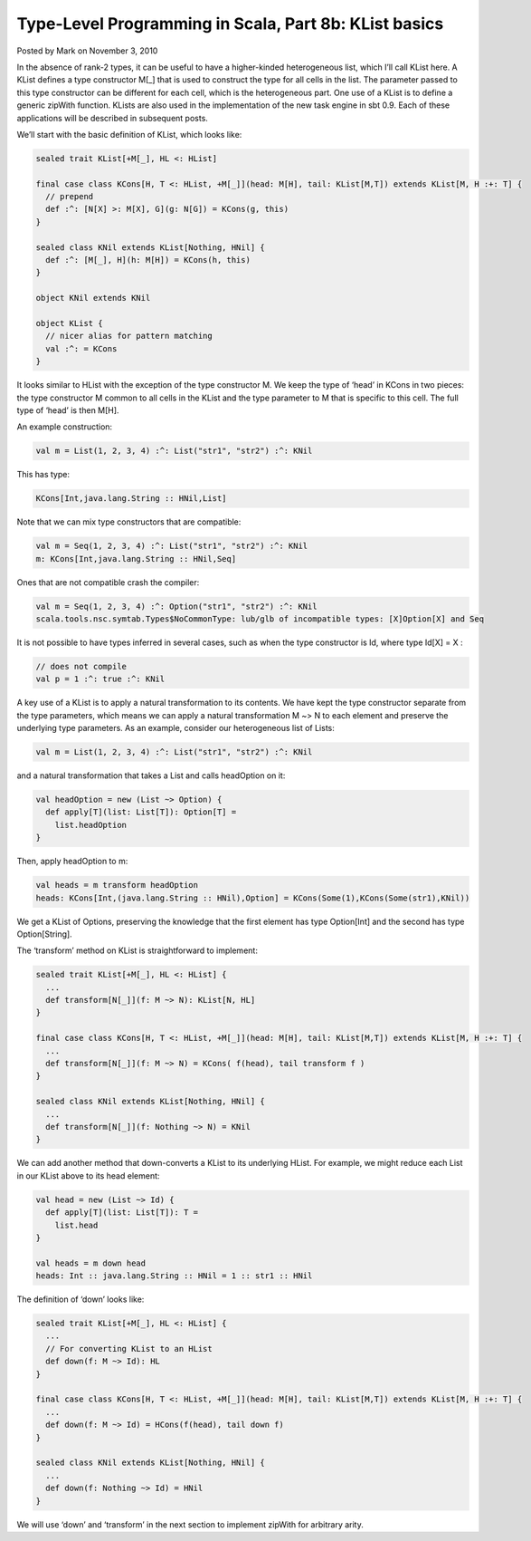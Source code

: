 Type-Level Programming in Scala, Part 8b: KList basics
-------------------------------------------------------------

Posted by Mark on November 3, 2010

In the absence of rank-2 types, it can be useful to have a higher-kinded heterogeneous list, which I’ll call KList here. A KList defines a type constructor M[_] that is used to construct the type for all cells in the list. The parameter passed to this type constructor can be different for each cell, which is the heterogeneous part. One use of a KList is to define a generic zipWith function. KLists are also used in the implementation of the new task engine in sbt 0.9. Each of these applications will be described in subsequent posts.

We’ll start with the basic definition of KList, which looks like:

.. code-block:: scala

  sealed trait KList[+M[_], HL <: HList]

  final case class KCons[H, T <: HList, +M[_]](head: M[H], tail: KList[M,T]) extends KList[M, H :+: T] {
    // prepend
    def :^: [N[X] >: M[X], G](g: N[G]) = KCons(g, this)
  }

  sealed class KNil extends KList[Nothing, HNil] {
    def :^: [M[_], H](h: M[H]) = KCons(h, this)
  }

  object KNil extends KNil

  object KList {
    // nicer alias for pattern matching
    val :^: = KCons
  }

It looks similar to HList with the exception of the type constructor M. We keep the type of ‘head’ in KCons in two pieces: the type constructor M common to all cells in the KList and the type parameter to M that is specific to this cell. The full type of ‘head’ is then M[H].

An example construction:

.. code-block:: scala

  val m = List(1, 2, 3, 4) :^: List("str1", "str2") :^: KNil

This has type:

.. code-block:: scala

  KCons[Int,java.lang.String :: HNil,List]

Note that we can mix type constructors that are compatible:

.. code-block:: scala

  val m = Seq(1, 2, 3, 4) :^: List("str1", "str2") :^: KNil
  m: KCons[Int,java.lang.String :: HNil,Seq]

Ones that are not compatible crash the compiler:

.. code-block:: scala

  val m = Seq(1, 2, 3, 4) :^: Option("str1", "str2") :^: KNil
  scala.tools.nsc.symtab.Types$NoCommonType: lub/glb of incompatible types: [X]Option[X] and Seq

It is not possible to have types inferred in several cases, such as when the type constructor is Id, where type Id[X] = X :

.. code-block:: scala

  // does not compile
  val p = 1 :^: true :^: KNil

A key use of a KList is to apply a natural transformation to its contents. We have kept the type constructor separate from the type parameters, which means we can apply a natural transformation M ~> N to each element and preserve the underlying type parameters. As an example, consider our heterogeneous list of Lists:

.. code-block:: scala

  val m = List(1, 2, 3, 4) :^: List("str1", "str2") :^: KNil

and a natural transformation that takes a List and calls headOption on it:

.. code-block:: scala

  val headOption = new (List ~> Option) {
    def apply[T](list: List[T]): Option[T] =
      list.headOption
  }

Then, apply headOption to m:

.. code-block:: scala

  val heads = m transform headOption
  heads: KCons[Int,(java.lang.String :: HNil),Option] = KCons(Some(1),KCons(Some(str1),KNil))

We get a KList of Options, preserving the knowledge that the first element has type Option[Int] and the second has type Option[String].

The ‘transform’ method on KList is straightforward to implement:

.. code-block:: scala

  sealed trait KList[+M[_], HL <: HList] {
    ...
    def transform[N[_]](f: M ~> N): KList[N, HL]
  }

  final case class KCons[H, T <: HList, +M[_]](head: M[H], tail: KList[M,T]) extends KList[M, H :+: T] {
    ...
    def transform[N[_]](f: M ~> N) = KCons( f(head), tail transform f )
  }

  sealed class KNil extends KList[Nothing, HNil] {
    ...
    def transform[N[_]](f: Nothing ~> N) = KNil
  }

We can add another method that down-converts a KList to its underlying HList. For example, we might reduce each List in our KList above to its head element:

.. code-block:: scala

  val head = new (List ~> Id) {
    def apply[T](list: List[T]): T =
      list.head
  }

  val heads = m down head
  heads: Int :: java.lang.String :: HNil = 1 :: str1 :: HNil

The definition of ‘down’ looks like:

.. code-block:: scala

  sealed trait KList[+M[_], HL <: HList] {
    ...
    // For converting KList to an HList
    def down(f: M ~> Id): HL
  }

  final case class KCons[H, T <: HList, +M[_]](head: M[H], tail: KList[M,T]) extends KList[M, H :+: T] {
    ...
    def down(f: M ~> Id) = HCons(f(head), tail down f)
  }

  sealed class KNil extends KList[Nothing, HNil] {
    ...
    def down(f: Nothing ~> Id) = HNil
  }

We will use ‘down’ and ‘transform’ in the next section to implement zipWith for arbitrary arity.

